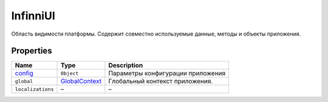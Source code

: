 InfinniUI
=========

Область видимости платформы. Содержит совместно используемые данные,
методы и объекты приложения.

Properties
----------

.. list-table::
   :header-rows: 1

   * - Name
     - Type
     - Description
   * - `config <InfinniUI.config>`__
     - ``Object``
     - Параметры конфигурации приложения
   * - ``global``
     - `GlobalContext <../GlobalContext>`__
     - Глобальный контекст приложения.
   * - ``localizations``
     - –
     - –


